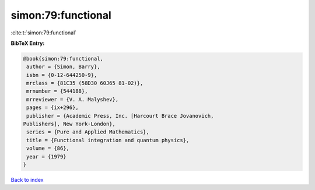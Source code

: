 simon:79:functional
===================

:cite:t:`simon:79:functional`

**BibTeX Entry:**

.. code-block:: bibtex

   @book{simon:79:functional,
    author = {Simon, Barry},
    isbn = {0-12-644250-9},
    mrclass = {81C35 (58D30 60J65 81-02)},
    mrnumber = {544188},
    mrreviewer = {V. A. Malyshev},
    pages = {ix+296},
    publisher = {Academic Press, Inc. [Harcourt Brace Jovanovich,
   Publishers], New York-London},
    series = {Pure and Applied Mathematics},
    title = {Functional integration and quantum physics},
    volume = {86},
    year = {1979}
   }

`Back to index <../By-Cite-Keys.html>`__

